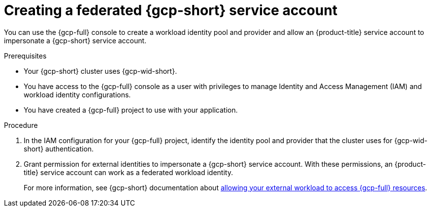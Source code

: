 // Module included in the following assemblies:
//
// * nodes/pods/nodes-pods-short-term-auth.adoc

:_mod-docs-content-type: PROCEDURE

[id="pod-short-term-auth-gcp-cloud-sa_{context}"]
= Creating a federated {gcp-short} service account

You can use the {gcp-full} console to create a workload identity pool and provider and allow an {product-title} service account to impersonate a {gcp-short} service account.

.Prerequisites

* Your {gcp-short} cluster uses {gcp-wid-short}.

* You have access to the {gcp-full} console as a user with privileges to manage Identity and Access Management (IAM) and workload identity configurations.

* You have created a {gcp-full} project to use with your application.

.Procedure

. In the IAM configuration for your {gcp-full} project, identify the identity pool and provider that the cluster uses for {gcp-wid-short} authentication.

. Grant permission for external identities to impersonate a {gcp-short} service account. 
With these permissions, an {product-title} service account can work as a federated workload identity.
+
For more information, see {gcp-short} documentation about link:https://cloud.google.com/iam/docs/workload-identity-federation-with-other-clouds#service-account-impersonation[allowing your external workload to access {gcp-full} resources].